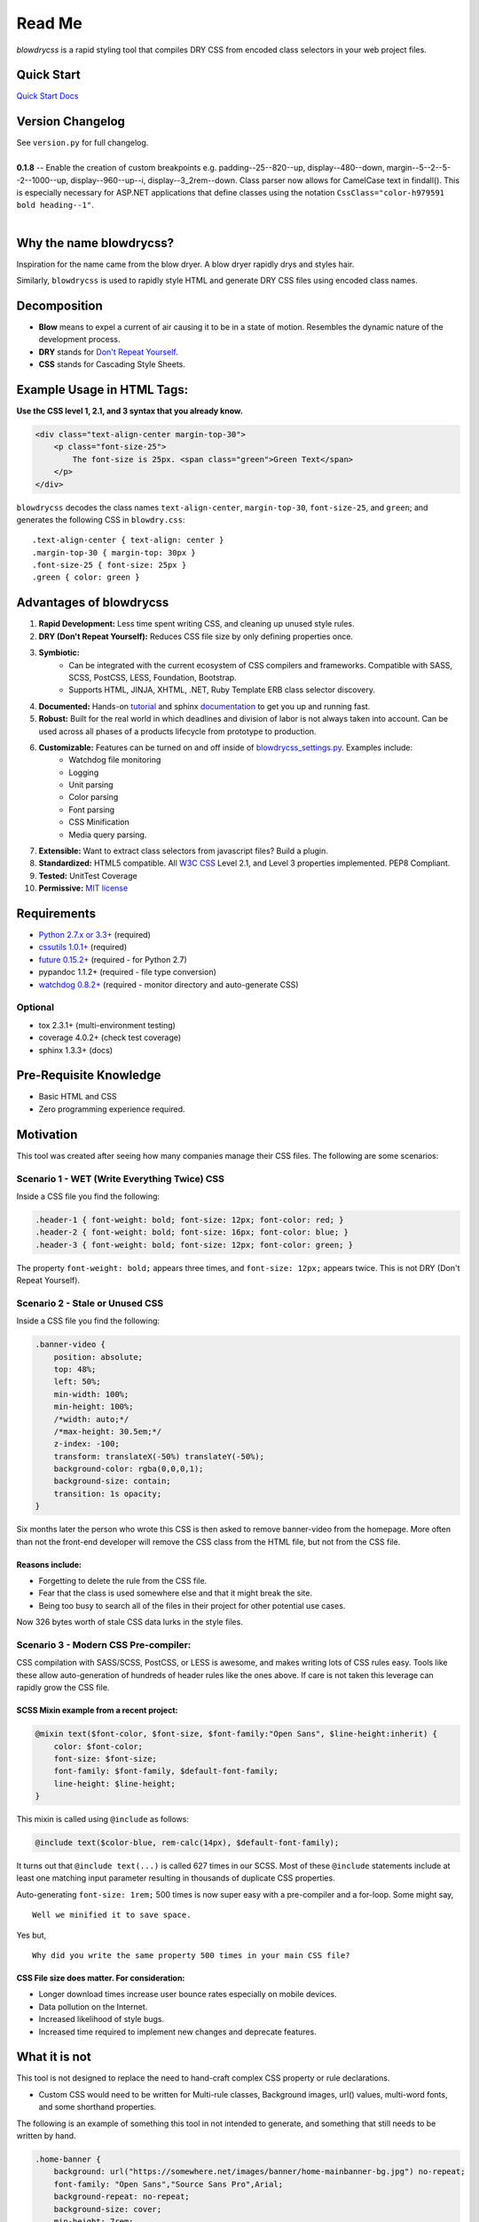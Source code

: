 Read Me
=======

`blowdrycss` is a rapid styling tool that compiles DRY CSS from encoded class selectors in your web project files.

Quick Start
~~~~~~~~~~~

`Quick Start Docs <http://blowdrycss.readthedocs.org/en/latest/quickstart.html>`__

Version Changelog
~~~~~~~~~~~~~~~~~

| See ``version.py`` for full changelog.
|
| **0.1.8** -- Enable the creation of custom breakpoints e.g. padding--25--820--up, display--480--down,
  margin--5--2--5--2--1000--up, display--960--up--i, display--3_2rem--down.  Class parser now allows for
  CamelCase text in findall().  This is especially necessary for ASP.NET applications that define classes using
  the notation ``CssClass="color-h979591 bold heading--1"``.
|

Why the name blowdrycss?
~~~~~~~~~~~~~~~~~~~~~~~~

Inspiration for the name came from the blow dryer. A blow dryer rapidly drys and styles hair.

Similarly, ``blowdrycss`` is used to rapidly style HTML and generate DRY CSS files using encoded class names.

Decomposition
~~~~~~~~~~~~~

-  **Blow** means to expel a current of air causing it to be in a state of motion. Resembles the dynamic nature of the development process.
-  **DRY** stands for `Don't Repeat Yourself <https://en.wikipedia.org/wiki/Don%27t_repeat_yourself>`__.
-  **CSS** stands for Cascading Style Sheets.

Example Usage in HTML Tags:
~~~~~~~~~~~~~~~~~~~~~~~~~~~

**Use the CSS level 1, 2.1, and 3 syntax that you already know.**

.. code:: html

    <div class="text-align-center margin-top-30">
        <p class="font-size-25">
            The font-size is 25px. <span class="green">Green Text</span>
        </p>
    </div>

``blowdrycss`` decodes the class names ``text-align-center``,
``margin-top-30``, ``font-size-25``, and ``green``; and generates the
following CSS in ``blowdry.css``:

::

    .text-align-center { text-align: center }
    .margin-top-30 { margin-top: 30px }
    .font-size-25 { font-size: 25px }
    .green { color: green }

Advantages of blowdrycss
~~~~~~~~~~~~~~~~~~~~~~~~

#. **Rapid Development:** Less time spent writing CSS, and cleaning up unused style rules.
#. **DRY (Don't Repeat Yourself):** Reduces CSS file size by only defining properties once.
#. **Symbiotic:**
    * Can be integrated with the current ecosystem of CSS compilers and frameworks.
      Compatible with SASS, SCSS, PostCSS, LESS, Foundation, Bootstrap.
    * Supports HTML, JINJA, XHTML, .NET, Ruby Template ERB class selector discovery.
#. **Documented:** Hands-on `tutorial <http://blowdrycss.readthedocs.org/en/latest/quickstart.html>`__ and sphinx `documentation <http://blowdrycss.readthedocs.org/en/latest/index.html>`__ to get you up and running fast.
#. **Robust:** Built for the real world in which deadlines and division of labor is not always taken into account. Can be used across all phases of a products lifecycle from prototype to production.
#. **Customizable:** Features can be turned on and off inside of `blowdrycss_settings.py <https://github.com/nueverest/blowdrycss/blob/master/blowdrycss/blowdrycss_settings.py>`__. Examples include:
    * Watchdog file monitoring
    * Logging
    * Unit parsing
    * Color parsing
    * Font parsing
    * CSS Minification
    * Media query parsing.
#. **Extensible:** Want to extract class selectors from javascript files? Build a plugin.
#. **Standardized:** HTML5 compatible. All `W3C CSS <http://www.w3.org/Style/CSS/Overview.en.html>`__ Level 2.1, and Level 3 properties implemented. PEP8 Compliant.
#. **Tested:** UnitTest Coverage
#. **Permissive:** `MIT license <https://github.com/nueverest/blowdrycss/blob/master/LICENSE>`__

Requirements
~~~~~~~~~~~~

- `Python 2.7.x or 3.3+ <https://www.python.org/downloads/>`__ (required)
- `cssutils 1.0.1+ <https://bitbucket.org/cthedot/cssutils>`__ (required)
- `future 0.15.2+ <https://pypi.python.org/pypi/future>`__ (required - for Python 2.7)
- pypandoc 1.1.2+ (required - file type conversion)
- `watchdog 0.8.2+ <https://pypi.python.org/pypi/watchdog/0.8.3>`__ (required - monitor directory and auto-generate CSS)

Optional
''''''''

- tox 2.3.1+ (multi-environment testing)
- coverage 4.0.2+ (check test coverage)
- sphinx 1.3.3+ (docs)

Pre-Requisite Knowledge
~~~~~~~~~~~~~~~~~~~~~~~

-  Basic HTML and CSS
-  Zero programming experience required.

Motivation
~~~~~~~~~~

This tool was created after seeing how many companies manage their CSS files. The following are some scenarios:

Scenario 1 - WET (Write Everything Twice) CSS
'''''''''''''''''''''''''''''''''''''''''''''

Inside a CSS file you find the following:

.. code:: css

    .header-1 { font-weight: bold; font-size: 12px; font-color: red; }
    .header-2 { font-weight: bold; font-size: 16px; font-color: blue; }
    .header-3 { font-weight: bold; font-size: 12px; font-color: green; }

The property ``font-weight: bold;`` appears three times, and
``font-size: 12px;`` appears twice. This is not DRY (Don't Repeat
Yourself).

Scenario 2 - Stale or Unused CSS
''''''''''''''''''''''''''''''''

Inside a CSS file you find the following:

.. code:: css

    .banner-video {
        position: absolute;
        top: 48%;
        left: 50%;
        min-width: 100%;
        min-height: 100%;
        /*width: auto;*/
        /*max-height: 30.5em;*/
        z-index: -100;
        transform: translateX(-50%) translateY(-50%);
        background-color: rgba(0,0,0,1);
        background-size: contain;
        transition: 1s opacity;
    }

Six months later the person who wrote this CSS is then asked to remove
banner-video from the homepage. More often than not the
front-end developer will remove the CSS class from the HTML file, but
not from the CSS file.

Reasons include:
^^^^^^^^^^^^^^^^

-  Forgetting to delete the rule from the CSS file.
-  Fear that the class is used somewhere else and that it might break
   the site.
-  Being too busy to search all of the files in their project for other
   potential use cases.

Now 326 bytes worth of stale CSS data lurks in the style files.

Scenario 3 - Modern CSS Pre-compiler:
'''''''''''''''''''''''''''''''''''''

CSS compilation with SASS/SCSS, PostCSS, or LESS is awesome, and makes
writing lots of CSS rules easy. Tools like these allow auto-generation
of hundreds of header rules like the ones above. If care is not taken
this leverage can rapidly grow the CSS file.

SCSS Mixin example from a recent project:
^^^^^^^^^^^^^^^^^^^^^^^^^^^^^^^^^^^^^^^^^

.. code:: css

    @mixin text($font-color, $font-size, $font-family:"Open Sans", $line-height:inherit) {
        color: $font-color;
        font-size: $font-size;
        font-family: $font-family, $default-font-family;
        line-height: $line-height;
    }

This mixin is called using ``@include`` as follows:

.. code:: css

    @include text($color-blue, rem-calc(14px), $default-font-family);

It turns out that ``@include text(...)`` is called 627 times in our
SCSS. Most of these ``@include`` statements include at least one
matching input parameter resulting in thousands of duplicate CSS
properties.

Auto-generating ``font-size: 1rem;`` 500 times is now super easy with a
pre-compiler and a for-loop. Some might say, ::

    Well we minified it to save space.

Yes but, ::

    Why did you write the same property 500 times in your main CSS file?

CSS File size does matter. For consideration:
^^^^^^^^^^^^^^^^^^^^^^^^^^^^^^^^^^^^^^^^^^^^^

-  Longer download times increase user bounce rates especially on mobile
   devices.
-  Data pollution on the Internet.
-  Increased likelihood of style bugs.
-  Increased time required to implement new changes and
   deprecate features.

What it is not
~~~~~~~~~~~~~~

This tool is not designed to replace the need to hand-craft complex CSS property or rule declarations.

* Custom CSS would need to be written for Multi-rule classes, Background images, url() values, multi-word fonts, and some shorthand properties.

The following is an example of something this tool in not intended to
generate, and something that still needs to be written by hand.

.. code:: css

    .home-banner {
        background: url("https://somewhere.net/images/banner/home-mainbanner-bg.jpg") no-repeat;
        font-family: "Open Sans","Source Sans Pro",Arial;
        background-repeat: no-repeat;
        background-size: cover;
        min-height: 7rem;
        font-weight: bold;
        font-size: 3.5625rem;
        color: white;
        line-height: 3.6875rem;
        text-align: center;
        text-shadow: -2px 2px 4px rgba(0,0,0,0.5);
    }

Valuable References
~~~~~~~~~~~~~~~~~~~

    `Blowdrycss Documentation <http://blowdrycss.readthedocs.org/en/latest/index.html>`__

    `Github Repo <https://github.com/nueverest/blowdrycss>`__

    `Slides presented at DessertPy <https://docs.google.com/presentation/d/1wjkbvQUorD9rzdPWjwPXaJcYPOBnrjE1qUJY2M4xwuY/edit#slide=id.gc6f8badac_0_0>`__

    `W3C Full CSS property table <http://www.w3.org/TR/CSS21/propidx.html>`__

    `Don't Repeat Yourself <https://en.wikipedia.org/wiki/Don%27t_repeat_yourself>`__

    `Download Python <https://www.python.org/downloads/>`__

    `cssutils 1.0.1+ <https://bitbucket.org/cthedot/cssutils>`__

    `watchdog 0.8.2+ <https://pypi.python.org/pypi/watchdog/0.8.3>`__

License
~~~~~~~

    The `MIT license <https://github.com/nueverest/blowdrycss/blob/master/LICENSE>`__

How to Contribute
~~~~~~~~~~~~~~~~~

-  Open an Issue first
-  Write Code
-  Write Unit Tests (All tests must pass. 100% coverage preferred.)